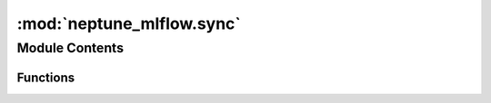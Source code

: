:mod:`neptune_mlflow.sync`
==========================

.. py:module:: neptune_mlflow.sync


Module Contents
---------------


Functions
~~~~~~~~~

.. autoapisummary::

   neptune_mlflow.sync.sync


.. function:: sync(path, project)


